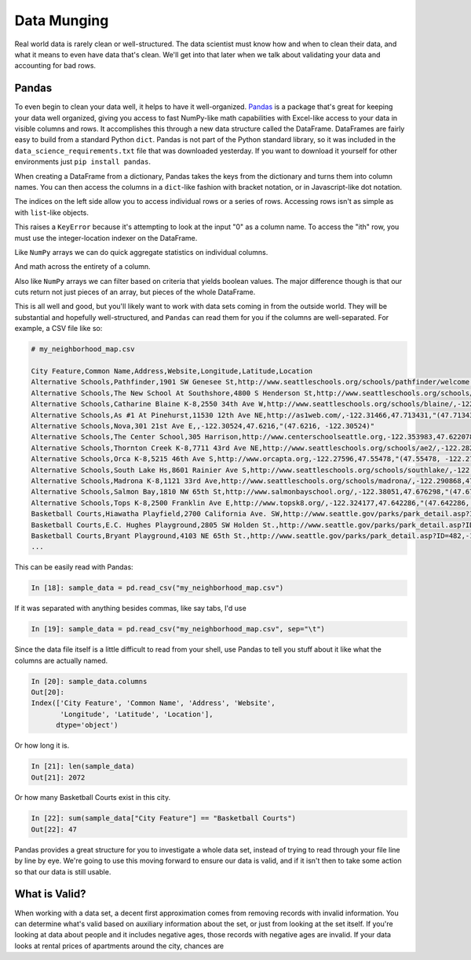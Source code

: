 ************
Data Munging
************

Real world data is rarely clean or well-structured.
The data scientist must know how and when to clean their data, and what it means to even have data that's clean.
We'll get into that later when we talk about validating your data and accounting for bad rows.

Pandas
======

To even begin to clean your data well, it helps to have it well-organized.
`Pandas <http://pandas.pydata.org/>`_ is a package that's great for keeping your data well organized, giving you access to fast NumPy-like math capabilities with Excel-like access to your data in visible columns and rows.
It accomplishes this through a new data structure called the DataFrame.
DataFrames are fairly easy to build from a standard Python ``dict``.
Pandas is not part of the Python standard library, so it was included in the ``data_science_requirements.txt`` file that was downloaded yesterday.
If you want to download it yourself for other environments just ``pip install pandas``.

.. ipython::

    In [1]: import pandas as pd

    In [2]: from datetime import datetime

    In [3]: fmt = "%b %d, %Y"

    In [4]: finances = {
       ...: "Name": ["Pablo", "Marcel", "Lisa", "Joanne"],
       ...: "Assets": [120000, 80000, 110000, 230000],
       ...: "Debts": [90000, 80000, 30000, 50000],
       ...: "Updated": [
       ...: datetime.strptime("Jun 10, 2011", fmt),
       ...: datetime.strptime("Dec 30, 2005", fmt),
       ...: datetime.strptime("May 4, 2000", fmt),
       ...: datetime.strptime("Feb 16, 2007", fmt),
       ...: ],
       ...: "Total Rating": [3.5, 2.5, 4.0, 5.0]
       ...: }

    In [5]: finances_df = pd.DataFrame(finances)

    In [6]: print(finances_df)
       Assets  Debts    Name  Total Rating    Updated
    0  120000  90000   Pablo           3.5 2011-06-10
    1   80000  80000  Marcel           2.5 2005-12-30
    2  110000  30000    Lisa           4.0 2000-05-04
    3  230000  50000  Joanne           5.0 2007-02-16

When creating a DataFrame from a dictionary, Pandas takes the keys from the dictionary and turns them into column names.
You can then access the columns in a ``dict``-like fashion with bracket notation, or in Javascript-like dot notation.

.. ipython::

    In [7]: print(finances_df["Total Rating"])
    0    3.5
    1    2.5
    2    4.0
    3    5.0
    Name: Rating, dtype: float64

    In [8]: print(finances_df.Debts)
    0     Pablo
    1    Marcel
    2      Lisa
    3    Joanne
    Name: Name, dtype: object

The indices on the left side allow you to access individual rows or a series of rows.
Accessing rows isn't as simple as with ``list``-like objects.

.. ipython::

    In [9]: finances_df[0]

This raises a ``KeyError`` because it's attempting to look at the input "0" as a column name. 
To access the "ith" row, you must use the integer-location indexer on the DataFrame.

.. ipython::

    In [10]: finances_df.iloc[0]
    Out[10]: 
    Assets                       120000
    Debts                         90000
    Name                          Pablo
    Total Rating                    3.5
    Updated         2011-06-10 00:00:00
    Name: 0, dtype: object

    In [11]: finances_df.iloc[0:2]
    Out[11]: 
       Assets  Debts    Name  Total Rating    Updated
    0  120000  90000   Pablo           3.5 2011-06-10
    1   80000  80000  Marcel           2.5 2005-12-30

Like ``NumPy`` arrays we can do quick aggregate statistics on individual columns.

.. ipython::

    In [12]: finances_df.Assets.mean()
    Out[12]: 135000.0

    In [13]: finances_df.Debts.median()
    Out[13]: 115000.0

    In [14]: finances_df["Total Rating"].min()
    Out[14]: 2.5

    In [15]: finances_df.Updated.max()
    Out[15]: Timestamp('2011-06-10 00:00:00')

And math across the entirety of a column.

.. ipython::

    In [16]: finances_df.Assets / 1000.0

Also like ``NumPy`` arrays we can filter based on criteria that yields boolean values.
The major difference though is that our cuts return not just pieces of an array, but pieces of the whole DataFrame.

.. ipython::

    In [17]: finances_df[finances_df.Assets > 100000]
    Out[17]: 
       Assets  Debts    Name  Total Rating    Updated
    0  120000  90000   Pablo           3.5 2011-06-10
    2  110000  30000    Lisa           4.0 2000-05-04
    3  230000  50000  Joanne           5.0 2007-02-16

This is all well and good, but you'll likely want to work with data sets coming in from the outside world.
They will be substantial and hopefully well-structured, and ``Pandas`` can read them for you if the columns are well-separated.
For example, a CSV file like so:

.. code-block:: bash

    # my_neighborhood_map.csv

    City Feature,Common Name,Address,Website,Longitude,Latitude,Location
    Alternative Schools,Pathfinder,1901 SW Genesee St,http://www.seattleschools.org/schools/pathfinder/welcome.html,-122.358,47.5636,"(47.5636, -122.358)"
    Alternative Schools,The New School At Southshore,4800 S Henderson St,http://www.seattleschools.org/schools/southshore/,-122.27201,47.52374,"(47.52374, -122.27201)"
    Alternative Schools,Catharine Blaine K-8,2550 34th Ave W,http://www.seattleschools.org/schools/blaine/,-122.399261,47.642257,"(47.642257, -122.399261)"
    Alternative Schools,As #1 At Pinehurst,11530 12th Ave NE,http://as1web.com/,-122.31466,47.713431,"(47.713431, -122.31466)"
    Alternative Schools,Nova,301 21st Ave E,,-122.30524,47.6216,"(47.6216, -122.30524)"
    Alternative Schools,The Center School,305 Harrison,http://www.centerschoolseattle.org,-122.353983,47.622078,"(47.622078, -122.353983)"
    Alternative Schools,Thornton Creek K-8,7711 43rd Ave NE,http://www.seattleschools.org/schools/ae2/,-122.282669,47.685032,"(47.685032, -122.282669)"
    Alternative Schools,Orca K-8,5215 46th Ave S,http://www.orcapta.org,-122.27596,47.55478,"(47.55478, -122.27596)"
    Alternative Schools,South Lake Hs,8601 Rainier Ave S,http://www.seattleschools.org/schools/southlake/,-122.27092,47.52526,"(47.52526, -122.27092)"
    Alternative Schools,Madrona K-8,1121 33rd Ave,http://www.seattleschools.org/schools/madrona/,-122.290868,47.612237,"(47.612237, -122.290868)"
    Alternative Schools,Salmon Bay,1810 NW 65th St,http://www.salmonbayschool.org/,-122.38051,47.676298,"(47.676298, -122.38051)"
    Alternative Schools,Tops K-8,2500 Franklin Ave E,http://www.topsk8.org/,-122.324177,47.642286,"(47.642286, -122.324177)"
    Basketball Courts,Hiawatha Playfield,2700 California Ave. SW,http://www.seattle.gov/parks/park_detail.asp?ID=456,-122.38523,47.578526,"(47.578526, -122.38523)"
    Basketball Courts,E.C. Hughes Playground,2805 SW Holden St.,http://www.seattle.gov/parks/park_detail.asp?ID=458,-122.370211,47.532807,"(47.532807, -122.370211)"
    Basketball Courts,Bryant Playground,4103 NE 65th St.,http://www.seattle.gov/parks/park_detail.asp?ID=482,-122.283764,47.675545,"(47.675545, -122.283764)"
    ...

This can be easily read with Pandas:

.. code-block:: ipython

    In [18]: sample_data = pd.read_csv("my_neighborhood_map.csv")

If it was separated with anything besides commas, like say tabs, I'd use

.. code-block:: ipython

    In [19]: sample_data = pd.read_csv("my_neighborhood_map.csv", sep="\t")

Since the data file itself is a little difficult to read from your shell, use Pandas to tell you stuff about it like what the columns are actually named.

.. code-block:: ipython

    In [20]: sample_data.columns
    Out[20]: 
    Index(['City Feature', 'Common Name', 'Address', 'Website',
           'Longitude', 'Latitude', 'Location'],
          dtype='object')

Or how long it is.

.. code-block:: ipython

    In [21]: len(sample_data)
    Out[21]: 2072

Or how many Basketball Courts exist in this city.

.. code-block:: ipython

    In [22]: sum(sample_data["City Feature"] == "Basketball Courts")
    Out[22]: 47

Pandas provides a great structure for you to investigate a whole data set, instead of trying to read through your file line by line by eye.
We're going to use this moving forward to ensure our data is valid, and if it isn't then to take some action so that our data is still usable.


What is Valid?
==============

When working with a data set, a decent first approximation comes from removing records with invalid information.
You can determine what's valid based on auxiliary information about the set, or just from looking at the set itself.
If you're looking at data about people and it includes negative ages, those records with negative ages are invalid.
If your data looks at rental prices of apartments around the city, chances are 